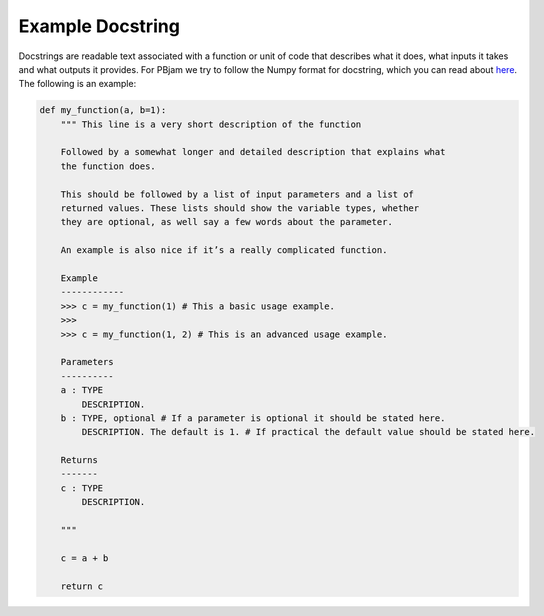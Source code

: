 Example Docstring
============

Docstrings are readable text associated with a function or unit of code that describes what it does, what inputs it takes and what outputs it provides. For PBjam we try to follow the Numpy format for docstring, which you can read about `here <https://numpydoc.readthedocs.io/en/latest/format.html>`_. The following is an example:

.. code-block:: python

    def my_function(a, b=1):
        """ This line is a very short description of the function
        
        Followed by a somewhat longer and detailed description that explains what 
        the function does. 
    
        This should be followed by a list of input parameters and a list of 
        returned values. These lists should show the variable types, whether
        they are optional, as well say a few words about the parameter. 
    
        An example is also nice if it’s a really complicated function.
    
        Example
        ------------
        >>> c = my_function(1) # This a basic usage example.
        >>>
        >>> c = my_function(1, 2) # This is an advanced usage example.

        Parameters
        ----------
        a : TYPE 
            DESCRIPTION. 
        b : TYPE, optional # If a parameter is optional it should be stated here.
            DESCRIPTION. The default is 1. # If practical the default value should be stated here.

        Returns
        -------
        c : TYPE
            DESCRIPTION.
        
        """
        
        c = a + b

        return c
        
